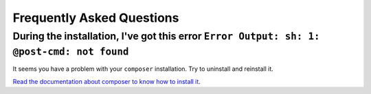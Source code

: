 Frequently Asked Questions
==========================

During the installation, I've got this error ``Error Output: sh: 1: @post-cmd: not found``
------------------------------------------------------------------------------------------

It seems you have a problem with your ``composer`` installation. Try to uninstall and reinstall it.

`Read the documentation about composer to know how to install it
<https://getcomposer.org/doc/00-intro.md>`__.
